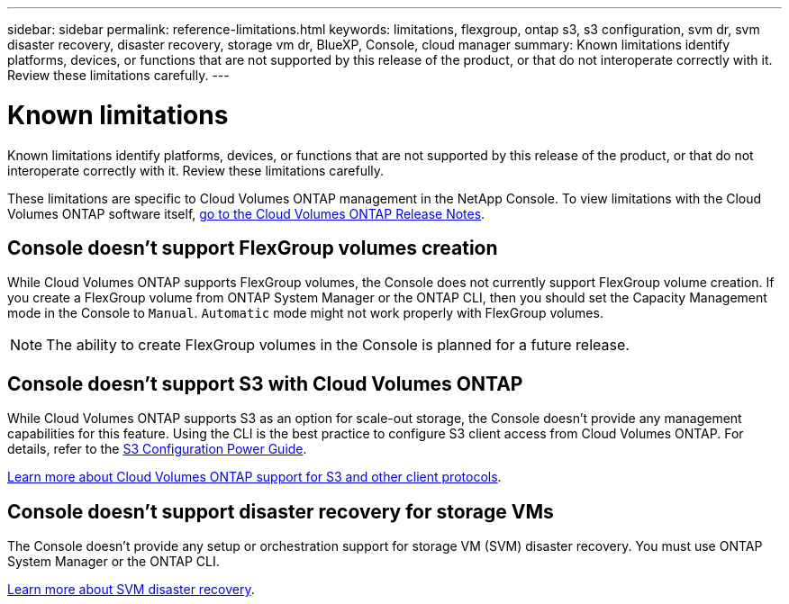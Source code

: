 ---
sidebar: sidebar
permalink: reference-limitations.html
keywords: limitations, flexgroup, ontap s3, s3 configuration, svm dr, svm disaster recovery, disaster recovery, storage vm dr, BlueXP, Console, cloud manager
summary: Known limitations identify platforms, devices, or functions that are not supported by this release of the product, or that do not interoperate correctly with it. Review these limitations carefully.
---

= Known limitations
:hardbreaks:
:nofooter:
:icons: font
:linkattrs:
:imagesdir: ./media/

[.lead]
Known limitations identify platforms, devices, or functions that are not supported by this release of the product, or that do not interoperate correctly with it. Review these limitations carefully.

These limitations are specific to Cloud Volumes ONTAP management in the NetApp Console. To view limitations with the Cloud Volumes ONTAP software itself, https://docs.netapp.com/us-en/cloud-volumes-ontap-relnotes/reference-limitations.html[go to the Cloud Volumes ONTAP Release Notes^].

== Console doesn't support FlexGroup volumes creation

While Cloud Volumes ONTAP supports FlexGroup volumes, the Console does not currently support FlexGroup volume creation. If you create a FlexGroup volume from ONTAP System Manager or the ONTAP CLI, then you should set the Capacity Management mode in the Console to `Manual`. `Automatic` mode might not work properly with FlexGroup volumes.

NOTE: The ability to create FlexGroup volumes in the Console is planned for a future release. 

== Console doesn't support S3 with Cloud Volumes ONTAP

While Cloud Volumes ONTAP supports S3 as an option for scale-out storage, the Console doesn't provide any management capabilities for this feature. Using the CLI is the best practice to configure S3 client access from Cloud Volumes ONTAP. For details, refer to the http://docs.netapp.com/ontap-9/topic/com.netapp.doc.pow-s3-cg/home.html[S3 Configuration Power Guide^].

link:concept-client-protocols.html[Learn more about Cloud Volumes ONTAP support for S3 and other client protocols].

== Console doesn't support disaster recovery for storage VMs

The Console doesn't provide any setup or orchestration support for storage VM (SVM) disaster recovery. You must use ONTAP System Manager or the ONTAP CLI.

link:task-manage-svm-dr.html[Learn more about SVM disaster recovery].
